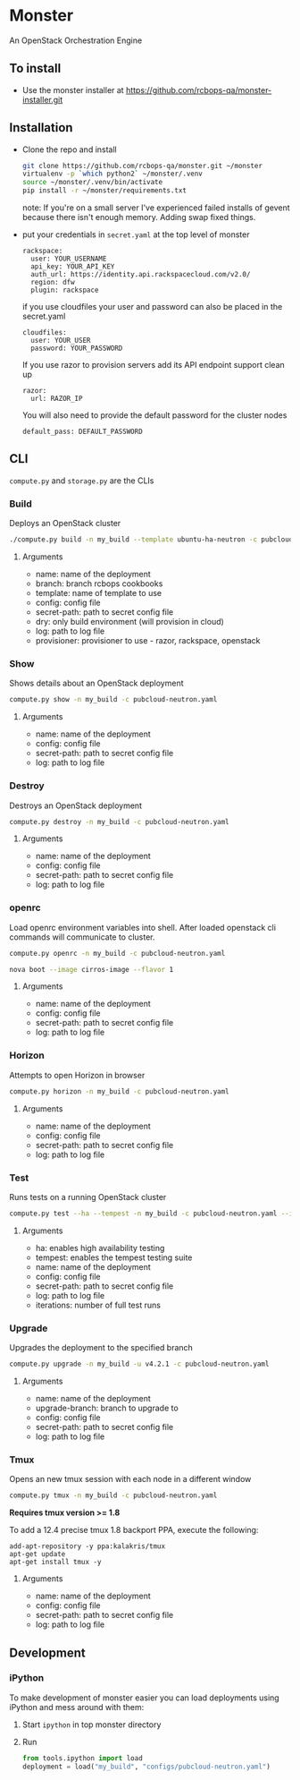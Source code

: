 * Monster

An OpenStack Orchestration Engine

** To install
   - Use the monster installer at [[https://github.com/rcbops-qa/monster-installer.git]]

** Installation

   - Clone the repo and install
     #+BEGIN_SRC sh
       git clone https://github.com/rcbops-qa/monster.git ~/monster
       virtualenv -p `which python2` ~/monster/.venv
       source ~/monster/.venv/bin/activate
       pip install -r ~/monster/requirements.txt
     #+END_SRC

     note: If you're on a small server I've experienced failed
     installs of gevent because there isn't enough memory. Adding swap
     fixed things.

   - put your credentials in ~secret.yaml~ at the top level of monster

     #+BEGIN_EXAMPLE
       rackspace:
         user: YOUR_USERNAME
         api_key: YOUR_API_KEY
         auth_url: https://identity.api.rackspacecloud.com/v2.0/
         region: dfw
         plugin: rackspace
     #+END_EXAMPLE

     if you use cloudfiles your user and password can also be placed
     in the secret.yaml

     #+BEGIN_EXAMPLE
       cloudfiles:
         user: YOUR_USER
         password: YOUR_PASSWORD
     #+END_EXAMPLE

     If you use razor to provision servers add its API endpoint
     support clean up

     #+BEGIN_EXAMPLE
       razor:
         url: RAZOR_IP
     #+END_EXAMPLE

     You will also need to provide the default password for the cluster nodes

     #+BEGIN_EXAMPLE
       default_pass: DEFAULT_PASSWORD
     #+END_EXAMPLE

** CLI
   ~compute.py~ and ~storage.py~ are the CLIs

*** Build

    Deploys an OpenStack cluster

    #+BEGIN_SRC sh
      ./compute.py build -n my_build --template ubuntu-ha-neutron -c pubcloud-neutron.yaml -b v4.1.5 -p rackspace
    #+END_SRC

**** Arguments
     - name: name of the deployment
     - branch: branch rcbops cookbooks
     - template: name of template to use
     - config: config file
     - secret-path: path to secret config file
     - dry: only build environment (will provision in cloud)
     - log: path to log file
     - provisioner: provisioner to use - razor, rackspace, openstack

*** Show

    Shows details about an OpenStack deployment

    #+BEGIN_SRC sh
      compute.py show -n my_build -c pubcloud-neutron.yaml
    #+END_SRC

**** Arguments
     - name: name of the deployment
     - config: config file
     - secret-path: path to secret config file
     - log: path to log file

*** Destroy

    Destroys an OpenStack deployment

    #+BEGIN_SRC sh
      compute.py destroy -n my_build -c pubcloud-neutron.yaml
    #+END_SRC

**** Arguments
     - name: name of the deployment
     - config: config file
     - secret-path: path to secret config file
     - log: path to log file

*** openrc

    Load openrc environment variables into shell. After loaded
    openstack cli commands will communicate to cluster.

    #+BEGIN_SRC sh
      compute.py openrc -n my_build -c pubcloud-neutron.yaml
    #+END_SRC

    #+BEGIN_SRC sh
      nova boot --image cirros-image --flavor 1
    #+END_SRC

**** Arguments
     - name: name of the deployment
     - config: config file
     - secret-path: path to secret config file
     - log: path to log file

*** Horizon

    Attempts to open Horizon in browser

    #+BEGIN_SRC sh
      compute.py horizon -n my_build -c pubcloud-neutron.yaml
    #+END_SRC

**** Arguments
     - name: name of the deployment
     - config: config file
     - secret-path: path to secret config file
     - log: path to log file

*** Test

    Runs tests on a running OpenStack cluster

    #+BEGIN_SRC sh
      compute.py test --ha --tempest -n my_build -c pubcloud-neutron.yaml --iterations 3
    #+END_SRC

**** Arguments
     - ha: enables high availability testing
     - tempest: enables the tempest testing suite
     - name: name of the deployment
     - config: config file
     - secret-path: path to secret config file
     - log: path to log file
     - iterations: number of full test runs

*** Upgrade

    Upgrades the deployment to the specified branch

    #+BEGIN_SRC sh
      compute.py upgrade -n my_build -u v4.2.1 -c pubcloud-neutron.yaml
    #+END_SRC

**** Arguments
     - name: name of the deployment
     - upgrade-branch: branch to upgrade to
     - config: config file
     - secret-path: path to secret config file
     - log: path to log file

*** Tmux

    Opens an new tmux session with each node in a different window

    #+BEGIN_SRC sh
      compute.py tmux -n my_build -c pubcloud-neutron.yaml
    #+END_SRC

    *Requires tmux version >= 1.8*

    To add a 12.4 precise tmux 1.8 backport PPA, execute the following:

    #+BEGIN_SRC
      add-apt-repository -y ppa:kalakris/tmux
      apt-get update
      apt-get install tmux -y
    #+END_SRC

**** Arguments
     - name: name of the deployment
     - config: config file
     - secret-path: path to secret config file
     - log: path to log file

** Development

*** iPython

    To make development of monster easier you can load deployments using iPython and mess around with them:

    1. Start ~ipython~ in top monster directory
    2. Run
       #+BEGIN_SRC python
       from tools.ipython import load
       deployment = load("my_build", "configs/pubcloud-neutron.yaml")
       #+END_SRC
